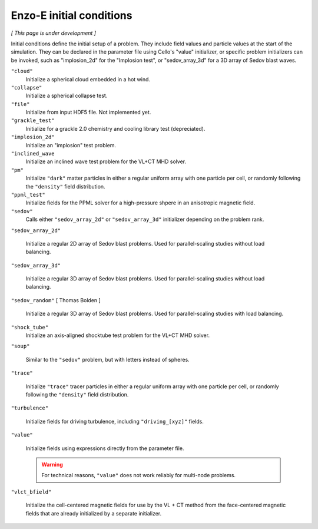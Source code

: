 *************************
Enzo-E initial conditions
*************************

*[ This page is under development ]*

Initial conditions define the initial setup of a problem.  They
include field values and particle values at the start of the
simulation.  They can be declared in the parameter file using Cello's
"value" initializer, or specific problem initializers can be invoked,
such as "implosion_2d" for the "Implosion test", or "sedov_array_3d" for
a 3D array of Sedov blast waves.

``"cloud"``
   Initialize a spherical cloud embedded in a hot wind.

``"collapse"``
   Initialize a spherical collapse test.

``"file"``
   Initialize from input HDF5 file.  Not implemented yet.

``"grackle_test"``
   Initialize for a grackle 2.0 chemistry and cooling library test
   (depreciated).

``"implosion_2d"``
   Initialize an "implosion" test problem.

``"inclined_wave``
   Initialize an inclined wave test problem for the VL+CT MHD solver.
  
``"pm"``
   Initialize ``"dark"`` matter particles in either a regular uniform
   array with one particle per cell, or randomly following the ``"density"``
   field distribution.

``"ppml_test"``
   Initialize fields for the PPML solver for a high-pressure shpere in
   an anisotropic magnetic field.

``"sedov"``
   Calls either ``"sedov_array_2d"`` or ``"sedov_array_3d"``
   initializer depending on the problem rank.

``"sedov_array_2d"``

   Initialize a regular 2D array of Sedov blast problems.  Used for
   parallel-scaling studies without load balancing.

``"sedov_array_3d"``

   Initialize a regular 3D array of Sedov blast problems.  Used for
   parallel-scaling studies without load balancing.

``"sedov_random"`` [ Thomas Bolden ]

   Initialize a regular 3D array of Sedov blast problems.  Used for
   parallel-scaling studies with load balancing.

``"shock_tube"``
   Initialize an axis-aligned shocktube test problem for the VL+CT MHD solver.

``"soup"``
   
   Similar to the ``"sedov"`` problem, but with letters instead of spheres.

``"trace"``

   Initialize ``"trace"`` tracer particles in either a regular uniform
   array with one particle per cell, or randomly following the
   ``"density"`` field distribution.

``"turbulence"``
   
   Initialize fields for driving turbulence, including ``"driving_[xyz]"``
   fields.

``"value"``

   Initialize fields using expressions directly from the parameter
   file.

   .. warning::

      For technical reasons, ``"value"`` does not work reliably for
      multi-node problems.

``"vlct_bfield"``

   Initialize the cell-centered magnetic fields for use by the VL + CT method
   from the face-centered magnetic fields that are already initialized by a
   separate initializer.
